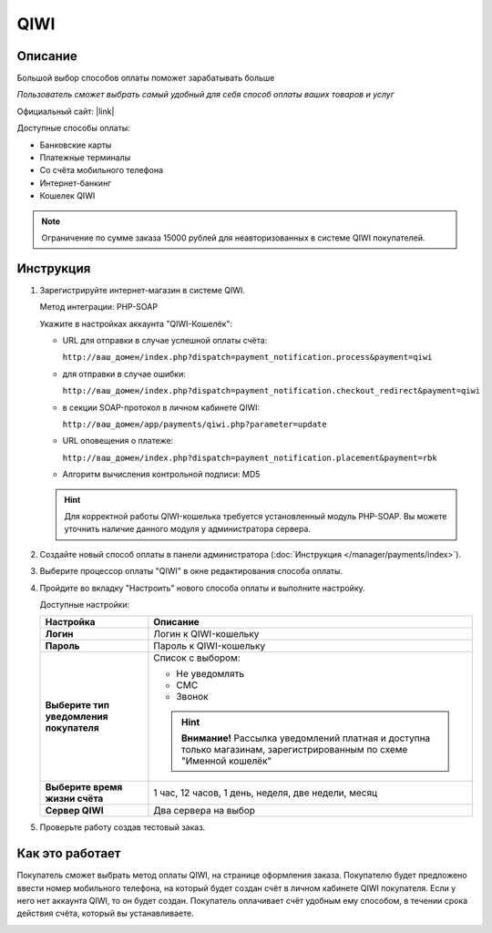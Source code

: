 QIWI
---------

Описание
========

Большой выбор способов оплаты поможет зарабатывать больше

*Пользователь сможет выбрать самый удобный для себя способ оплаты ваших товаров и услуг*

Официальный сайт: |link|

.. |link| raw:: html

   <!--noindex--><a href="https://ishop.qiwi.com/public/desc.action" target="_blank" rel="nofollow">ishop.qiwi.com</a><!--/noindex-->

Доступные способы оплаты:

*   Банковские карты  
*   Платежные терминалы
*   Со счёта мобильного телефона 
*   Интернет-банкинг       
*   Кошелек QIWI

.. note:: Ограничение по сумме заказа 15000 рублей для неавторизованных в системе QIWI покупателей.

Инструкция
==========

1.  Зарегистрируйте интернет-магазин в системе QIWI.

    Метод интеграции: PHP-SOAP

    Укажите в настройках аккаунта "QIWI-Кошелёк":

    *   URL для отправки в случае успешной оплаты счёта:

        ``http://ваш_домен/index.php?dispatch=payment_notification.process&payment=qiwi``

    *   для отправки в случае ошибки:

        ``http://ваш_домен/index.php?dispatch=payment_notification.checkout_redirect&payment=qiwi``

    *   в секции SOAP-протокол в личном кабинете QIWI:

        ``http://ваш_домен/app/payments/qiwi.php?parameter=update``

    *   URL оповещения о платеже: 

        ``http://ваш_домен/index.php?dispatch=payment_notification.placement&payment=rbk``

    *   Алгоритм вычисления контрольной подписи: MD5 

    .. hint::

        Для корректной работы QIWI-кошелька требуется установленный модуль PHP-SOAP. Вы можете уточнить наличие данного модуля у администратора сервера.

2.  Создайте новый способ оплаты в панели администратора (:doc:`Инструкция </manager/payments/index>`).

3.  Выберите процессор оплаты "QIWI" в окне редактирования способа оплаты.

    .. fancybox:: img/payments_030.png
        :alt: QIWI

4.  Пройдите во вкладку "Настроить" нового способа оплаты и выполните настройку.

    .. fancybox:: img/payments_031.png
        :alt: QIWI

    Доступные настройки:

    .. list-table::
        :header-rows: 1
        :stub-columns: 1
        :widths: 10 30

        *   -   Настройка
            -   Описание

        *   -   Логин
            -   Логин к QIWI-кошельку

        *   -   Пароль
            -   Пароль к QIWI-кошельку

        *   -   Выберите тип уведомления покупателя

            -   Список с выбором:

                *   Не уведомлять
                *   СМС
                *   Звонок

                .. hint::

                    **Внимание!** Рассылка уведомлений платная и доступна только магазинам, зарегистрированным по схеме "Именной кошелёк"

        *   -   Выберите время жизни счёта
            -   1 час, 12 часов, 1 день, неделя, две недели, месяц

        *   -   Сервер QIWI
            -   Два сервера на выбор

5. Проверьте работу создав тестовый заказ.

Как это работает
================

Покупатель сможет выбрать метод оплаты QIWI, на странице оформления заказа. Покупателю будет предложено ввести номер мобильного телефона, на который будет создан счёт в личном кабинете QIWI покупателя. Если у него нет аккаунта QIWI, то он будет создан. Покупатель оплачивает счёт удобным ему способом, в течении срока действия счёта, который вы устанавливаете.

.. image:: img/payments_033.png
    :alt: RBK Money